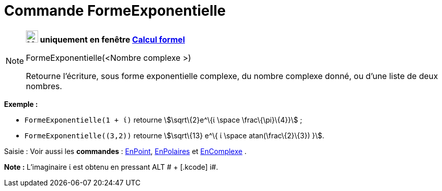 = Commande FormeExponentielle
:page-en: commands/ToExponential
ifdef::env-github[:imagesdir: /fr/modules/ROOT/assets/images]

[NOTE]
====

*image:24px-Menu_view_cas.svg.png[Menu view cas.svg,width=24,height=24] uniquement en fenêtre
xref:/Calcul_formel.adoc[Calcul formel]*

FormeExponentielle(<Nombre complexe >)

Retourne l'écriture, sous forme exponentielle complexe, du nombre complexe donné, ou d'une liste de deux nombres.

[EXAMPLE]
====

*Exemple :*

* `++FormeExponentielle(1 + ί)++` retourne stem:[\sqrt\{2}e^\{ί \space \frac\{\pi}\{4}}] ;
* `++FormeExponentielle((3,2))++` retourne stem:[\sqrt\{13} e^\{ ί \space atan(\frac\{2}\{3}) }].

====

[.kcode]#Saisie :# Voir aussi les *commandes* : xref:/commands/EnPoint.adoc[EnPoint],
xref:/commands/EnPolaires.adoc[EnPolaires] et xref:/commands/EnComplexe.adoc[EnComplexe] .

*Note :* L'imaginaire ί est obtenu en pressant [.kcode]#ALT # + [.kcode]# i#.

====
